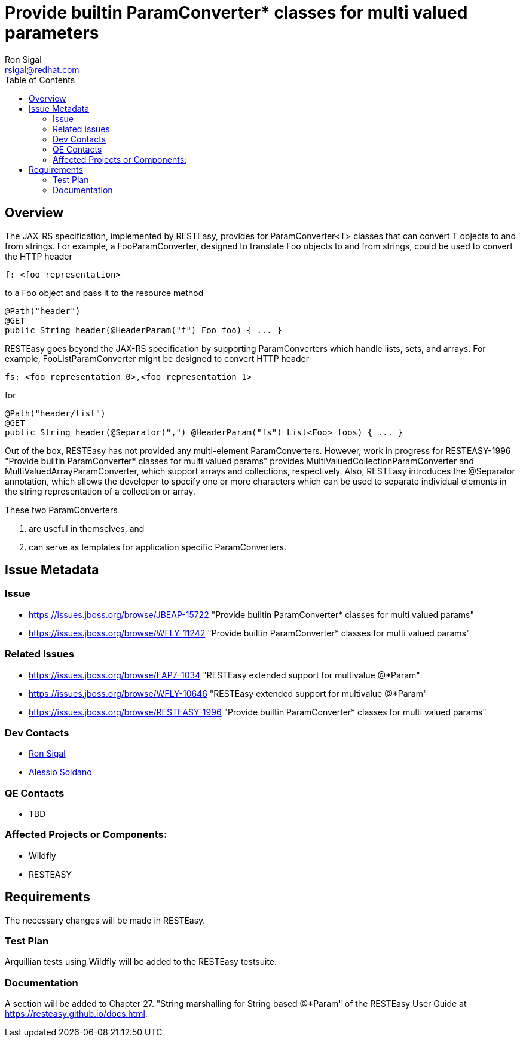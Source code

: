 = Provide builtin ParamConverter* classes for multi valued parameters
:author:            Ron Sigal
:email:             rsigal@redhat.com
:toc:               left
:icons:             font
:keywords:          resteasy
:idprefix:
:idseparator:       -
:issue-base-url:    https://issues.jboss.org/browse/JBEAP-15722
 
== Overview
The JAX-RS specification, implemented by RESTEasy, provides for ParamConverter<T> classes that can
convert T objects to and from strings. For example, a FooParamConverter, designed to translate Foo objects
to and from strings, could be used to convert the HTTP header
----
f: <foo representation>
----
to a Foo object and pass it to the resource method
--------------------------
@Path("header")
@GET
public String header(@HeaderParam("f") Foo foo) { ... }
--------------------------

RESTEasy goes beyond the JAX-RS specification by supporting ParamConverters which handle lists, sets, and arrays.
For example, FooListParamConverter might be designed to convert HTTP header
--------------------------
fs: <foo representation 0>,<foo representation 1>
--------------------------

for  

----
@Path("header/list")
@GET
public String header(@Separator(",") @HeaderParam("fs") List<Foo> foos) { ... }
----

Out of the box, RESTEasy has not provided any multi-element ParamConverters. However, work in progress for
RESTEASY-1996 "Provide builtin ParamConverter* classes for multi valued params"
provides MultiValuedCollectionParamConverter and MultiValuedArrayParamConverter, which support
arrays and collections, respectively. Also, RESTEasy introduces the @Separator annotation, which
allows the developer to specify one or more characters which can be used to separate individual
elements in the string representation of a collection or array.

These two ParamConverters

1. are useful in themselves, and
2. can serve as templates for application specific ParamConverters.

== Issue Metadata

=== Issue

* https://issues.jboss.org/browse/JBEAP-15722 "Provide builtin ParamConverter* classes for multi valued params"

* https://issues.jboss.org/browse/WFLY-11242 "Provide builtin ParamConverter* classes for multi valued params"

=== Related Issues

* https://issues.jboss.org/browse/EAP7-1034 "RESTEasy extended support for multivalue @*Param"

* https://issues.jboss.org/browse/WFLY-10646 "RESTEasy extended support for multivalue @*Param"

* https://issues.jboss.org/browse/RESTEASY-1996 "Provide builtin ParamConverter* classes for multi valued params"

=== Dev Contacts

* mailto:rsigal@redhat.com[Ron Sigal]
* mailto:asoldano@redhat.com[Alessio Soldano]

=== QE Contacts

* TBD

=== Affected Projects or Components:

* Wildfly
* RESTEASY

== Requirements

The necessary changes will be made in RESTEasy.

=== Test Plan

Arquillian tests using Wildfly will be added to the RESTEasy testsuite.

=== Documentation

A section will be added to Chapter 27. "String marshalling for String based @*Param" of the RESTEasy
User Guide at https://resteasy.github.io/docs.html.
